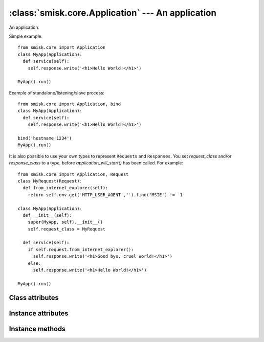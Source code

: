 :class:`smisk.core.Application` --- An application
===========================================================

.. class:: smisk.core.Application

  An application.

  Simple example::

   from smisk.core import Application
   class MyApp(Application):
     def service(self):
       self.response.write('<h1>Hello World!</h1>')
 
   MyApp().run()

  Example of standalone/listening/slave process::

   from smisk.core import Application, bind
   class MyApp(Application):
     def service(self):
       self.response.write('<h1>Hello World!</h1>')
  
   bind('hostname:1234')
   MyApp().run()

  It is also possible to use your own types to represent ``Requests`` and ``Responses``. You set `request_class` and/or `response_class` to a type, before `application_will_start()` has been called. For example::

   from smisk.core import Application, Request
   class MyRequest(Request):
     def from_internet_explorer(self):
       return self.env.get('HTTP_USER_AGENT','').find('MSIE') != -1
 
   class MyApp(Application):
     def __init__(self):
       super(MyApp, self).__init__()
       self.request_class = MyRequest
 
     def service(self):
       if self.request.from_internet_explorer():
         self.response.write('<h1>Good bye, cruel World!</h1>')
       else:
         self.response.write('<h1>Hello World!</h1>')
 
   MyApp().run()


Class attributes
-------------------------------------------------
.. attribute:: smisk.core.Application.current
  
  Current application instance, if any. Class attribute. See also: :attr:`smisk.core.app`.


Instance attributes
-------------------------------------------------

.. attribute:: smisk.core.Application.forks

  Number of child processes to fork off into.

  **Note:** Forking is a fairly new feature which has not been thoroughly
  tested.

  This must be set before calling :meth:`run()`, as it's in :meth:`run()`
  where the forking goes down. Defaults to 0 (disabled).

  .. versionadded:: 1.1

.. attribute:: smisk.core.Application.request_class

  Must be set before calling :meth:`run()`

.. attribute:: smisk.core.Application.response_class

  Must be set before calling :meth:`run()`

.. attribute:: smisk.core.Application.sessions_class

  Must be set before calling :meth:`run()` and should be an object
  implementing the :class:`smisk.session.Store` interface.

.. attribute:: smisk.core.Application.request
  
  The :class:`Request` object.

.. attribute:: smisk.core.Application.response
  
  The :class:`Response` object.

.. attribute:: smisk.core.Application.sessions

  An object with the :class:`smisk.session.Store` interface.

.. attribute:: smisk.core.Application.show_traceback
  
  If True, traceback information is included with error responses. Note that
  traceback information is always included in logs. Defaults to True.


Instance methods
-------------------------------------------------

.. method:: smisk.core.Application.application_did_stop()

  Called when the application stops accepting incoming requests.

  The default implementation in :class:`smisk.core.Application` does
  nothing.

.. method:: smisk.core.Application.application_will_start()

  Called just before the application starts accepting incoming
  requests.

  The default implementation in :class:`smisk.core.Application`
  nothing.

.. method:: smisk.core.Application.error(typ, val, tb)

  Handle an error and produce an appropriate response.

  The built-in implementation renders error information as XHTML
  encoded in UTF-8 with the HTTP status code 500 (Internal Server
  Error).

  You might override this to display a custom error response, but
  it is recommended you use this implementation, or at least
  filter certain higher level exceptions and let the lower ones
  through to this handler.

  Normally, this is what you do::

    class MyApp(Application):
      def error(self, typ, val, tb):
       if isinstance(val, MyExceptionType):
        self.nice_error_response(typ, val)
       else:
        Application.error(self, typ, val, tb)

  What is sent as response depends on if output has started or
  not: If output has started, if :attr:`Response.has_begun` is ``True``,
  calling this method will insert a HTML formatted error message
  at the end of what has already been sent. If output has not yet
  begun, any headers set will be discarded and a complete HTTP
  response will be sent, including the same HTML message describet
  earlier.

  If :attr:`show_traceback` evaluates to true, the error message will
  also include a somewhat detailed backtrace. You should disable
  :attr:`show_traceback` in production environments.
  
  :param typ: Exception type
  :param val: Exception value
  :param tb:  Traceback

.. method:: smisk.core.Application.exit()

  Exit application.

.. method:: smisk.core.Application.run()

  Run application.

.. method:: smisk.core.Application.service()

  Service a request.
